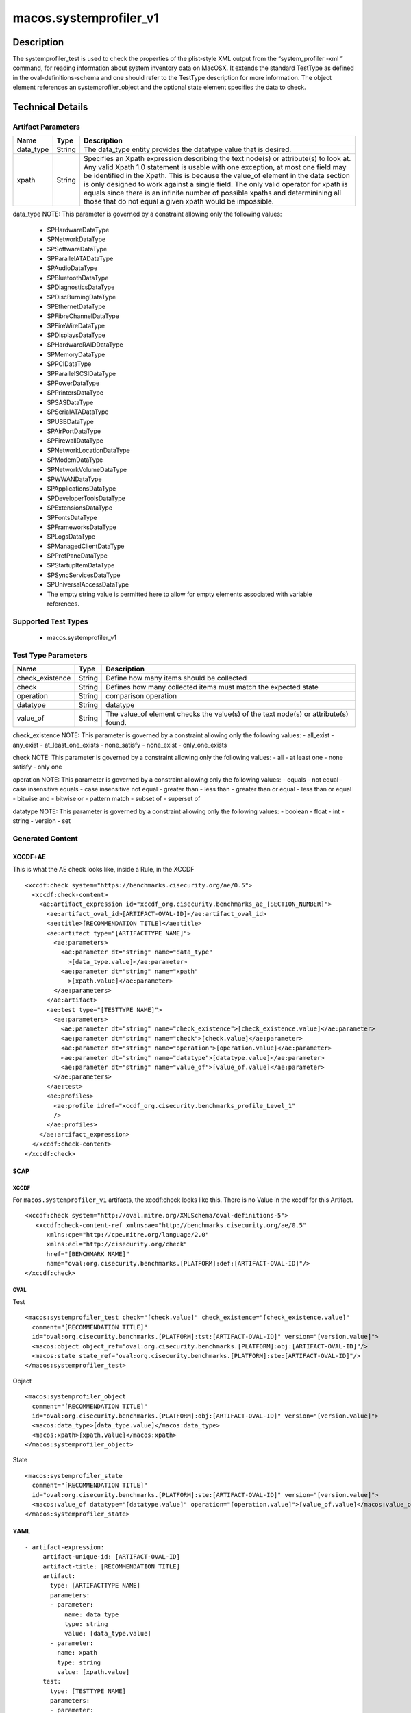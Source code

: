 macos.systemprofiler_v1
=======================

Description
-----------

The systemprofiler_test is used to check the properties of the
plist-style XML output from the “system_profiler -xml ” command, for
reading information about system inventory data on MacOSX. It extends
the standard TestType as defined in the oval-definitions-schema and one
should refer to the TestType description for more information. The
object element references an systemprofiler_object and the
optional state element specifies the data to check.

Technical Details
-----------------

Artifact Parameters
~~~~~~~~~~~~~~~~~~~

+-------------------------------------+-------------+------------------+
| Name                                | Type        | Description      |
+=====================================+=============+==================+
| data_type                           | String      | The data_type    |
|                                     |             | entity provides  |
|                                     |             | the datatype     |
|                                     |             | value that is    |
|                                     |             | desired.         |
+-------------------------------------+-------------+------------------+
| xpath                               | String      | Specifies an     |
|                                     |             | Xpath expression |
|                                     |             | describing the   |
|                                     |             | text node(s) or  |
|                                     |             | attribute(s) to  |
|                                     |             | look at. Any     |
|                                     |             | valid Xpath 1.0  |
|                                     |             | statement is     |
|                                     |             | usable with one  |
|                                     |             | exception, at    |
|                                     |             | most one field   |
|                                     |             | may be           |
|                                     |             | identified in    |
|                                     |             | the Xpath. This  |
|                                     |             | is because the   |
|                                     |             | value_of element |
|                                     |             | in the data      |
|                                     |             | section is only  |
|                                     |             | designed to work |
|                                     |             | against a single |
|                                     |             | field. The only  |
|                                     |             | valid operator   |
|                                     |             | for xpath is     |
|                                     |             | equals since     |
|                                     |             | there is an      |
|                                     |             | infinite number  |
|                                     |             | of possible      |
|                                     |             | xpaths and       |
|                                     |             | determinining    |
|                                     |             | all those that   |
|                                     |             | do not equal a   |
|                                     |             | given xpath      |
|                                     |             | would be         |
|                                     |             | impossible.      |
+-------------------------------------+-------------+------------------+

data_type NOTE: This parameter is governed by a constraint allowing
only the following values: 
  - SPHardwareDataType
  - SPNetworkDataType 
  - SPSoftwareDataType
  - SPParallelATADataType
  - SPAudioDataType
  - SPBluetoothDataType
  - SPDiagnosticsDataType
  - SPDiscBurningDataType
  - SPEthernetDataType
  - SPFibreChannelDataType
  - SPFireWireDataType
  - SPDisplaysDataType
  - SPHardwareRAIDDataType
  - SPMemoryDataType
  - SPPCIDataType
  - SPParallelSCSIDataType
  - SPPowerDataType
  - SPPrintersDataType
  - SPSASDataType
  - SPSerialATADataType
  - SPUSBDataType
  - SPAirPortDataType
  - SPFirewallDataType
  - SPNetworkLocationDataType
  - SPModemDataType
  - SPNetworkVolumeDataType
  - SPWWANDataType
  - SPApplicationsDataType
  - SPDeveloperToolsDataType
  - SPExtensionsDataType
  - SPFontsDataType
  - SPFrameworksDataType
  - SPLogsDataType
  - SPManagedClientDataType
  - SPPrefPaneDataType
  - SPStartupItemDataType
  - SPSyncServicesDataType
  - SPUniversalAccessDataType
  - The empty string value is permitted here to allow for empty elements associated with variable references.

Supported Test Types
~~~~~~~~~~~~~~~~~~~~

  - macos.systemprofiler_v1

Test Type Parameters
~~~~~~~~~~~~~~~~~~~~

+-------------------------------------+-------------+------------------+
| Name                                | Type        | Description      |
+=====================================+=============+==================+
| check_existence                     | String      | Define how many  |
|                                     |             | items should be  |
|                                     |             | collected        |
+-------------------------------------+-------------+------------------+
| check                               | String      | Defines how many |
|                                     |             | collected items  |
|                                     |             | must match the   |
|                                     |             | expected state   |
+-------------------------------------+-------------+------------------+
| operation                           | String      | comparison       |
|                                     |             | operation        |
+-------------------------------------+-------------+------------------+
| datatype                            | String      | datatype         |
+-------------------------------------+-------------+------------------+
| value_of                            | String      | The value_of     |
|                                     |             | element checks   |
|                                     |             | the value(s) of  |
|                                     |             | the text node(s) |
|                                     |             | or attribute(s)  |
|                                     |             | found.           |
+-------------------------------------+-------------+------------------+

check_existence NOTE: This parameter is governed by a constraint
allowing only the following values: - all_exist - any_exist -
at_least_one_exists - none_satisfy - none_exist - only_one_exists

check NOTE: This parameter is governed by a constraint allowing only the
following values: - all - at least one - none satisfy - only one

operation NOTE: This parameter is governed by a constraint allowing only
the following values: - equals - not equal - case insensitive equals -
case insensitive not equal - greater than - less than - greater than or
equal - less than or equal - bitwise and - bitwise or - pattern match -
subset of - superset of

datatype NOTE: This parameter is governed by a constraint allowing only
the following values: - boolean - float - int - string - version - set

Generated Content
~~~~~~~~~~~~~~~~~

XCCDF+AE
^^^^^^^^

This is what the AE check looks like, inside a Rule, in the XCCDF

::

   <xccdf:check system="https://benchmarks.cisecurity.org/ae/0.5">
     <xccdf:check-content>
       <ae:artifact_expression id="xccdf_org.cisecurity.benchmarks_ae_[SECTION_NUMBER]">
         <ae:artifact_oval_id>[ARTIFACT-OVAL-ID]</ae:artifact_oval_id>
         <ae:title>[RECOMMENDATION TITLE]</ae:title>
         <ae:artifact type="[ARTIFACTTYPE NAME]">
           <ae:parameters>
             <ae:parameter dt="string" name="data_type"
               >[data_type.value]</ae:parameter>
             <ae:parameter dt="string" name="xpath"
               >[xpath.value]</ae:parameter>
           </ae:parameters>
         </ae:artifact>
         <ae:test type="[TESTTYPE NAME]">
           <ae:parameters>
             <ae:parameter dt="string" name="check_existence">[check_existence.value]</ae:parameter>
             <ae:parameter dt="string" name="check">[check.value]</ae:parameter>
             <ae:parameter dt="string" name="operation">[operation.value]</ae:parameter>
             <ae:parameter dt="string" name="datatype">[datatype.value]</ae:parameter>
             <ae:parameter dt="string" name="value_of">[value_of.value]</ae:parameter>
           </ae:parameters>
         </ae:test>
         <ae:profiles>
           <ae:profile idref="xccdf_org.cisecurity.benchmarks_profile_Level_1"
           />
         </ae:profiles>
       </ae:artifact_expression>
     </xccdf:check-content>
   </xccdf:check>

SCAP
^^^^

XCCDF
'''''

For ``macos.systemprofiler_v1`` artifacts, the xccdf:check looks like this. There is no Value in the xccdf for this Artifact.

::

   <xccdf:check system="http://oval.mitre.org/XMLSchema/oval-definitions-5">
      <xccdf:check-content-ref xmlns:ae="http://benchmarks.cisecurity.org/ae/0.5"
         xmlns:cpe="http://cpe.mitre.org/language/2.0"
         xmlns:ecl="http://cisecurity.org/check"
         href="[BENCHMARK NAME]"
         name="oval:org.cisecurity.benchmarks.[PLATFORM]:def:[ARTIFACT-OVAL-ID]"/>
   </xccdf:check>

OVAL
''''

Test

::

   <macos:systemprofiler_test check="[check.value]" check_existence="[check_existence.value]"
     comment="[RECOMMENDATION TITLE]"
     id="oval:org.cisecurity.benchmarks.[PLATFORM]:tst:[ARTIFACT-OVAL-ID]" version="[version.value]">
     <macos:object object_ref="oval:org.cisecurity.benchmarks.[PLATFORM]:obj:[ARTIFACT-OVAL-ID]"/>
     <macos:state state_ref="oval:org.cisecurity.benchmarks.[PLATFORM]:ste:[ARTIFACT-OVAL-ID]"/>
   </macos:systemprofiler_test>

Object

::

   <macos:systemprofiler_object
     comment="[RECOMMENDATION TITLE]"
     id="oval:org.cisecurity.benchmarks.[PLATFORM]:obj:[ARTIFACT-OVAL-ID]" version="[version.value]">
     <macos:data_type>[data_type.value]</macos:data_type>
     <macos:xpath>[xpath.value]</macos:xpath>
   </macos:systemprofiler_object>

State

::

   <macos:systemprofiler_state
     comment="[RECOMMENDATION TITLE]"
     id="oval:org.cisecurity.benchmarks.[PLATFORM]:ste:[ARTIFACT-OVAL-ID]" version="[version.value]">
     <macos:value_of datatype="[datatype.value]" operation="[operation.value]">[value_of.value]</macos:value_of>
   </macos:systemprofiler_state>    

YAML
^^^^

::

  - artifact-expression:
       artifact-unique-id: [ARTIFACT-OVAL-ID]
       artifact-title: [RECOMMENDATION TITLE]
       artifact:
         type: [ARTIFACTTYPE NAME]
         parameters:
         - parameter: 
             name: data_type
             type: string
             value: [data_type.value]
         - parameter: 
           name: xpath
           type: string
           value: [xpath.value]    
       test:
         type: [TESTTYPE NAME]
         parameters:
         - parameter:
             name: check_existence
             type: string
             value: [check_existence.value]
         - parameter: 
             name: check
             type: string
             value: [check.value]
         - parameter:
             name: operation
             type: string
             value: [operation.value]
         - parameter: 
             name: datatype
             type: string
             value: [datatype.value]  
         - parameter: 
             name: value_of
             type: string
             value: [value_of.value]      

JSON
^^^^

::

   "artifact-expression": {
     "artifact-unique-id": "[ARTIFACT-OVAL-ID]",
     "artifact-title": "[RECOMMENDATION TITLE]",
     "artifact": {
       "type": "[ARTIFACTTYPE NAME]",
       "parameters": [
         {
           "parameter": {
             "name": "data_type",
             "type": "string",
             "value": "[data_type.value]"
           }
         },
         {
           "parameter": {
             "name": "xpath",
             "type": "string",
             "value": "[xpath.value]"
           }
         }
       ]
     },
     "test": {
       "type": "[TESTTYPE NAME]",
       "parameters": [
         {
           "parameter": {
             "name": "check_existence",
             "type": "string",
             "value": "[check_existence.value]"
           }
         },
         {
           "parameter": {
             "name": "check",
             "type": "string",
             "value": "[check.value]"
           }
         },
         {
           "parameter": {
             "name": "operation",
             "type": "string",
             "value": "[operation.value]"
           }
         },
         {
           "parameter": {
             "name": "datetype",
             "type": "string",
             "value": "[datatype.value]"
           }
         },
         {
           "parameter": {
             "name": "value_of",
             "type": "string",
             "value": "[value_of.value]"
           }
         }
       ]
     }
   }
